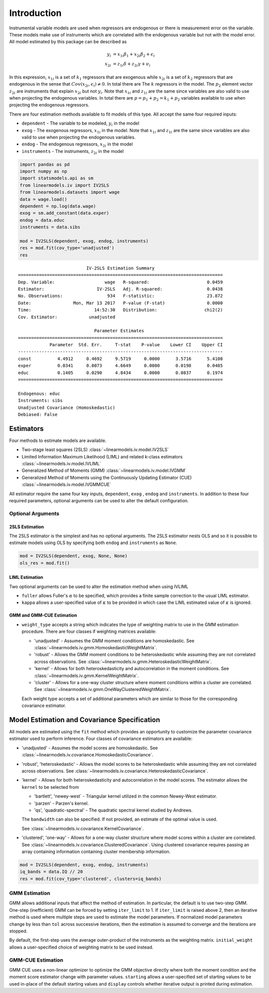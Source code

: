 .. _iv-introduction:

Introduction
------------

Instrumental variable models are used when regressors are endogenous
or there is measurement error on the variable.  These models make use of
instruments which are correlated with the endogenous variable but not
with the model error. All model estimated by this package can be described
as

.. math::

  y_i    & = x_{1i}\beta_1 + x_{2i}\beta_2 + \epsilon_i \\
  x_{2i} & = z_{1i}\delta + z_{2i}\gamma + \nu_i

In this expression, :math:`x_{1i}` is a set of :math:`k_1` regressors that
are exogenous while :math:`x_{2i}` is a set of :math:`k_2` regressors that are
endogenous in the sense that :math:`Cov(x_{2i},\epsilon_i)\neq 0`. In total
there are The :math:`k` regressors in the model. The :math:`p_2` element
vector :math:`z_{2i}` are instruments that explain :math:`x_{2i}` but not
:math:`y_i`.  Note that :math:`x_{1i}` and :math:`z_{1i}` are the same since
variables are also valid to use when projecting the endogenous variables.
In total there are :math:`p=p_1+p_2=k_1+p_2` variables available to use when
projecting the endogenous regressors.

There are four estimation methods available to fit models of this type.  All accept the
same four required inputs:

* ``dependent`` - The variable to be modeled, :math:`y_i` in the model
* ``exog`` - The exogenous regressors, :math:`x_{1i}` in the model. Note
  that :math:`x_{1i}` and :math:`z_{1i}` are the same since variables are
  also valid to use when projecting the endogenous variables.
* ``endog`` - The endogenous regressors, :math:`x_{2i}` in the model
* ``instruments`` - The instruments, :math:`z_{2i}` in the model


.. code-block:: python

   import pandas as pd
   import numpy as np
   import statsmodels.api as sm
   from linearmodels.iv import IV2SLS
   from linearmodels.datasets import wage
   data = wage.load()
   dependent = np.log(data.wage)
   exog = sm.add_constant(data.exper)
   endog = data.educ
   instruments = data.sibs

   mod = IV2SLS(dependent, exog, endog, instruments)
   res = mod.fit(cov_type='unadjusted')
   res

::

                              IV-2SLS Estimation Summary
    ==============================================================================
    Dep. Variable:                   wage   R-squared:                      0.0459
    Estimator:                    IV-2SLS   Adj. R-squared:                 0.0438
    No. Observations:                 934   F-statistic:                    23.872
    Date:                Mon, Mar 13 2017   P-value (F-stat)                0.0000
    Time:                        14:52:30   Distribution:                  chi2(2)
    Cov. Estimator:            unadjusted

                                 Parameter Estimates
    ==============================================================================
                Parameter  Std. Err.     T-stat    P-value    Lower CI    Upper CI
    ------------------------------------------------------------------------------
    const          4.4912     0.4692     9.5719     0.0000      3.5716      5.4108
    exper          0.0341     0.0073     4.6649     0.0000      0.0198      0.0485
    educ           0.1405     0.0290     4.8434     0.0000      0.0837      0.1974
    ==============================================================================

    Endogenous: educ
    Instruments: sibs
    Unadjusted Covariance (Homoskedastic)
    Debiased: False

Estimators
==========
Four methods to estimate models are available.

* Two-stage least squares (2SLS) :class:`~linearmodels.iv.model.IV2SLS`
* Limited Information Maximum Likelihood (LIML) and related k-class
  estimators :class:`~linearmodels.iv.model.IVLIML`
* Generalized Method of Moments (GMM) :class:`~linearmodels.iv.model.IVGMM`
* Generalized Method of Moments using the Continuously Updating Estimator
  (CUE) :class:`~linearmodels.iv.model.IVGMMCUE`

All estimator require the same four key inputs, ``dependent``, ``exog`` ,
``endog``  and ``instruments``. In addition to these four required
parameters, optional arguments can be used to alter the default configuration.

Optional Arguments
******************

2SLS Estimation
^^^^^^^^^^^^^^^
The 2SLS estimator is the simplest and has no optional arguments. The 2SLS
estimator nests OLS and so it is possible to estimate models using OLS by
specifying both ``endog`` and ``instruments`` as ``None``.

.. code-block:: python

   mod = IV2SLS(dependent, exog, None, None)
   ols_res = mod.fit()

LIML Estimation
^^^^^^^^^^^^^^^
Two optional arguments can be used to alter the estimation method when using IVLIML

* ``fuller`` allows Fuller's :math:`\alpha` to be specified, which provides a
  finite sample correction to the usual LIML estimator.
* ``kappa`` allows a user-specified value of :math:`\kappa` to be provided in
  which case the LIML estimated value of :math:`\kappa` is ignored.

GMM and GMM-CUE Estimation
^^^^^^^^^^^^^^^^^^^^^^^^^^

* ``weight_type`` accepts a string which indicates the type of weighting
  matrix to use in the GMM estimation procedure.  There are four classes
  if weighting matrices available:

  * 'unadjusted' - Assumes the GMM moment conditions are homoskedastic. See
    :class:`~linearmodels.iv.gmm.HomoskedasticWeightMatrix`.
  * 'robust' - Allows the GMM moment conditions to be heteroskedastic while
    assuming they are not correlated across observations. See
    :class:`~linearmodels.iv.gmm.HeteroskedasticWeightMatrix`.
  * 'kernel' - Allows for both heteroskedasticity and autocorrelation in the
    moment conditions. See :class:`~linearmodels.iv.gmm.KernelWeightMatrix`.
  * 'cluster' - Allows for a one-way cluster structure where moment
    conditions within a cluster are correlated.
    See :class:`~linearmodels.iv.gmm.OneWayClusteredWeightMatrix`.

  Each weight type accepts a set of additional parameters which are similar to
  those for the corresponding covariance estimator.

Model Estimation and Covariance Specification
=============================================
All models are estimated using the ``fit`` method which provides an
opportunity to customize the parameter covariance estimator used to
perform inference. Four classes of covariance estimators are available:

* 'unadjusted' - Assumes the model scores are homoskedastic. See
  :class:`~linearmodels.iv.covariance.HomoskedasticCovariance`.

* 'robust', 'heteroskedastic' - Allows the model scores to be heteroskedastic
  while assuming they are not correlated across observations. See
  :class:`~linearmodels.iv.covariance.HeteroskedasticCovariance`.

* 'kernel' - Allows for both heteroskedasticity and autocorrelation in the
  model scores. The estimator allows the ``kernel`` to be selected from

  * 'bartlett', 'newey-west` - Triangular kernel utilized in the common
    Newey-West estimator.
  * 'parzen' - Parzen's kernel.
  * 'qs', 'quadratic-spectral' - The quadratic spectral kernel studied by
    Andrews.

  The ``bandwidth`` can also be specified.  If not provided, an estimate of
  the optimal value is used.

  See :class:`~linearmodels.iv.covariance.KernelCovariance`.

* 'clustered', 'one-way' - Allows for a one-way cluster structure where model
  scores within a cluster are correlated.
  See :class:`~linearmodels.iv.covariance.ClusteredCovariance`. Using
  clustered covariance requires passing an array containing information
  containing cluster membership information.

.. code-block:: python

   mod = IV2SLS(dependent, exog, endog, instruments)
   iq_bands = data.IQ // 20
   res = mod.fit(cov_type='clustered', clusters=iq_bands)

GMM Estimation
**************
GMM allows additional inputs that affect the method of estimation. In
particular, the default is to use two-step GMM.  One-step (inefficient)
GMM can be forced by setting ``iter_limit`` to 1.  If ``iter_limit`` is
raised above 2, then an iterative method is used where multiple steps
are used to estimate the model parameters.  If normalized model parameters
change by less than ``tol`` across successive iterations, then the estimation
is assumed to converge and the iterations are stopped.

By default, the first-step uses the average outer-product of the instruments
as the weighting matrix.  ``initial_weight`` allows a user-specified choice of
weighting matrix to be used instead.

GMM-CUE Estimation
******************
GMM CUE uses a non-linear optimizer to optimize the GMM objective directly
where both the moment condition and the moment score estimator change with
parameter values. ``starting`` allows a user-specified set of starting values
to be used in-place of the default starting values and ``display`` controls
whether iterative output is printed during estimation.